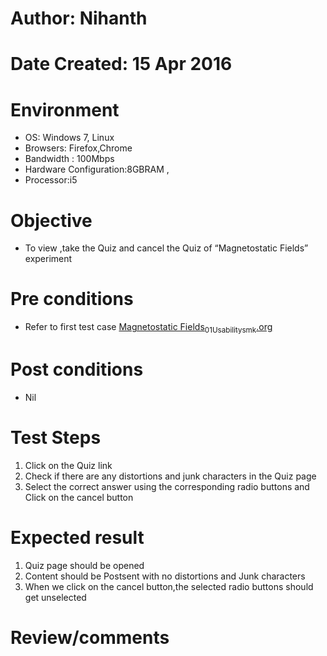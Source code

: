 * Author: Nihanth
* Date Created: 15 Apr 2016
* Environment
  - OS: Windows 7, Linux
  - Browsers: Firefox,Chrome
  - Bandwidth : 100Mbps
  - Hardware Configuration:8GBRAM , 
  - Processor:i5

* Objective
  - To view ,take the Quiz and cancel the Quiz of “Magnetostatic Fields” experiment

* Pre conditions
  - Refer to first test case [[https://github.com/Virtual-Labs/electro-magnetic-theory-iiith/blob/master/test-cases/integration_test-cases/Magnetostatic Fields/Magnetostatic Fields_01_Usability_smk.org][Magnetostatic Fields_01_Usability_smk.org]]

* Post conditions
  - Nil
* Test Steps
  1. Click on the Quiz link 
  2. Check if there are any distortions and junk characters in the Quiz page
  3. Select the correct answer using the corresponding radio buttons and Click on the cancel button

* Expected result
  1. Quiz page should be opened
  2. Content should be Postsent with no distortions and Junk characters
  3. When we click on the cancel button,the selected radio buttons should get unselected

* Review/comments


